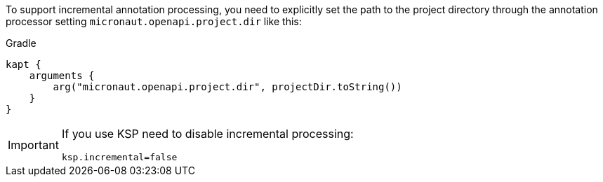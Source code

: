 To support incremental annotation processing, you need to explicitly set the path to
the project directory through the annotation processor setting `micronaut.openapi.project.dir` like this:

.Gradle
[source,groovy]
----
kapt {
    arguments {
        arg("micronaut.openapi.project.dir", projectDir.toString())
    }
}
----

[IMPORTANT]
====
If you use KSP need to disable incremental processing:
[properties]
----
ksp.incremental=false
----
====
